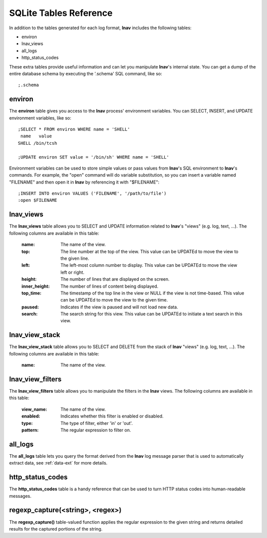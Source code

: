 
.. _sql-tab:

SQLite Tables Reference
=======================

In addition to the tables generated for each log format, **lnav** includes
the following tables:

* environ
* lnav_views
* all_logs
* http_status_codes

These extra tables provide useful information and can let you manipulate
**lnav**'s internal state.  You can get a dump of the entire database schema
by executing the '.schema' SQL command, like so::

    ;.schema

environ
-------

The **environ** table gives you access to the **lnav** process' environment
variables.  You can SELECT, INSERT, and UPDATE environment variables, like
so::

    ;SELECT * FROM environ WHERE name = 'SHELL'
     name   value
    SHELL /bin/tcsh

    ;UPDATE environ SET value = '/bin/sh' WHERE name = 'SHELL'

Environment variables can be used to store simple values or pass values
from **lnav**'s SQL environment to **lnav**'s commands.  For example, the
"open" command will do variable substitution, so you can insert a variable
named "FILENAME" and then open it in **lnav** by referencing it with
"$FILENAME"::

    ;INSERT INTO environ VALUES ('FILENAME', '/path/to/file')
    :open $FILENAME

lnav_views
----------

The **lnav_views** table allows you to SELECT and UPDATE information related
to **lnav**'s "views" (e.g. log, text, ...).  The following columns are
available in this table:

  :name: The name of the view.
  :top: The line number at the top of the view.  This value can be UPDATEd to
    move the view to the given line.
  :left: The left-most column number to display.  This value can be UPDATEd to
    move the view left or right.
  :height: The number of lines that are displayed on the screen.
  :inner_height: The number of lines of content being displayed.
  :top_time: The timestamp of the top line in the view or NULL if the view is
    not time-based.  This value can be UPDATEd to move the view to the given
    time.
  :paused: Indicates if the view is paused and will not load new data.
  :search: The search string for this view.  This value can be UPDATEd to
    initiate a text search in this view.

lnav_view_stack
---------------

The **lnav_view_stack** table allows you to SELECT and DELETE from the stack of
**lnav** "views" (e.g. log, text, ...).  The following columns are available in
this table:

  :name: The name of the view.

lnav_view_filters
-----------------

The **lnav_view_filters** table allows you to manipulate the filters in the
**lnav** views.  The following columns are available in this table:

  :view_name: The name of the view.
  :enabled: Indicates whether this filter is enabled or disabled.
  :type: The type of filter, either 'in' or 'out'.
  :pattern: The regular expression to filter on.

all_logs
--------

The **all_logs** table lets you query the format derived from the **lnav**
log message parser that is used to automatically extract data, see
:ref:`data-ext` for more details.

http_status_codes
-----------------

The **http_status_codes** table is a handy reference that can be used to turn
HTTP status codes into human-readable messages.

regexp_capture(<string>, <regex>)
---------------------------------

The **regexp_capture()** table-valued function applies the regular expression
to the given string and returns detailed results for the captured portions of
the string.
